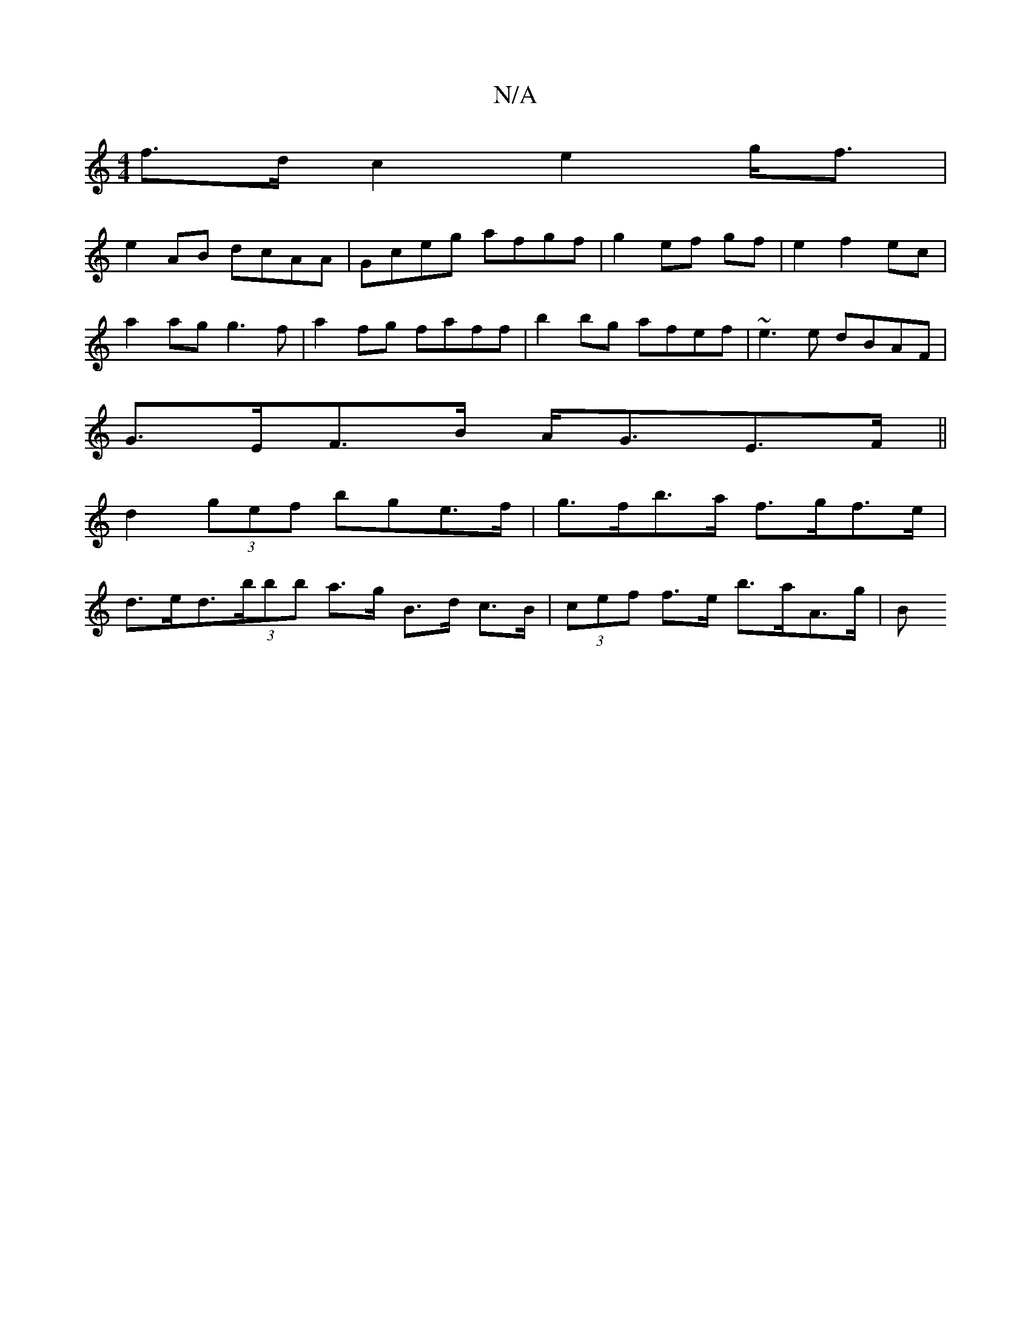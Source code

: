 X:1
T:N/A
M:4/4
R:N/A
K:Cmajor
f>d c2 e2 g<f |
e2 AB dcAA | Gceg afgf | g2- ef gf|e2 f2 ec |
a2 ag g3f|a2 fg faff | b2bg afef | ~e3e dBAF |
G>EF>B A<GE>F ||
d2 (3gef bge>f |g>fb>a f>gf>e |
d>ed>(3B'bb a>g B>d c>B|(3cef f>e b>aA>g|B